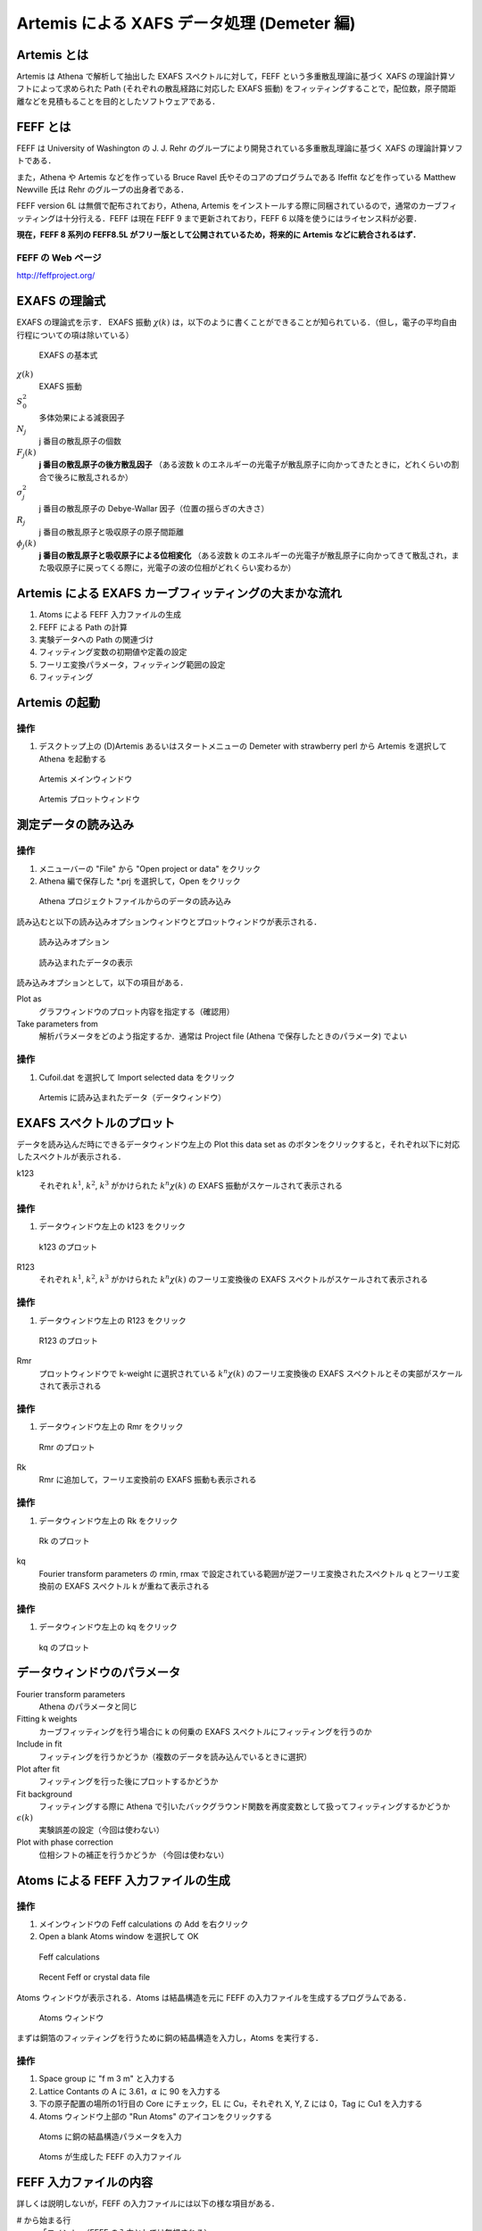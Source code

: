 Artemis による XAFS データ処理 (Demeter 編)
===========================================

Artemis とは
------------

Artemis は Athena で解析して抽出した EXAFS スペクトルに対して，FEFF
という多重散乱理論に基づく XAFS の理論計算ソフトによって求められた Path
(それぞれの散乱経路に対応した EXAFS 振動)
をフィッティングすることで，配位数，原子間距離などを見積もることを目的としたソフトウェアである．

FEFF とは
---------

FEFF は University of Washington の J. J. Rehr
のグループにより開発されている多重散乱理論に基づく XAFS
の理論計算ソフトである．

また，Athena や Artemis などを作っている Bruce Ravel
氏やそのコアのプログラムである Ifeffit などを作っている Matthew Newville
氏は Rehr のグループの出身者である．

FEFF version 6L は無償で配布されており，Athena, Artemis
をインストールする際に同梱されているので，通常のカーブフィッティングは十分行える．FEFF
は現在 FEFF 9 まで更新されており，FEFF 6
以降を使うにはライセンス料が必要．

**現在，FEFF 8 系列の FEFF8.5L
がフリー版として公開されているため，将来的に Artemis
などに統合されるはず．**

FEFF の Web ページ
~~~~~~~~~~~~~~~~~~

http://feffproject.org/

EXAFS の理論式
--------------

EXAFS の理論式を示す． EXAFS 振動 :math:`\chi(k)`
は，以下のように書くことができることが知られている．（但し，電子の平均自由行程についての項は除いている）

.. figure:: _static/artemis/images/exafseq.png
   :alt: EXAFS の基本式

   EXAFS の基本式

:math:`\chi(k)`
    EXAFS 振動
:math:`S_0^2`
    多体効果による減衰因子
:math:`N_j`
    j 番目の散乱原子の個数
:math:`F_j(k)`
    **j 番目の散乱原子の後方散乱因子** （ある波数 k
    のエネルギーの光電子が散乱原子に向かってきたときに，どれくらいの割合で後ろに散乱されるか）
:math:`\sigma_j^2`
    j 番目の散乱原子の Debye-Wallar 因子（位置の揺らぎの大きさ）
:math:`R_j`
    j 番目の散乱原子と吸収原子の原子間距離
:math:`\phi_j(k)`
    **j 番目の散乱原子と吸収原子による位相変化** （ある波数 k
    のエネルギーの光電子が散乱原子に向かってきて散乱され，また吸収原子に戻ってくる際に，光電子の波の位相がどれくらい変わるか）

Artemis による EXAFS カーブフィッティングの大まかな流れ
-------------------------------------------------------

1. Atoms による FEFF 入力ファイルの生成
2. FEFF による Path の計算
3. 実験データへの Path の関連づけ
4. フィッティング変数の初期値や定義の設定
5. フーリエ変換パラメータ，フィッティング範囲の設定
6. フィッティング

Artemis の起動
--------------

操作
~~~~

1. デスクトップ上の (D)Artemis あるいはスタートメニューの Demeter with
   strawberry perl から Artemis を選択して Athena を起動する

.. figure:: _static/artemis/images/Artemis_main_window.png
   :alt: Artemis メインウィンドウ

   Artemis メインウィンドウ

.. figure:: _static/artemis/images/Artemis_plot_window.png
   :alt: Artemis プロットウィンドウ

   Artemis プロットウィンドウ

測定データの読み込み
--------------------

操作
~~~~

1. メニューバーの "File" から "Open project or data" をクリック
2. Athena 編で保存した \*.prj を選択して，Open をクリック

.. figure:: _static/artemis/images/Artemis_import_data.png
   :alt: Athena プロジェクトファイルからのデータの読み込み

   Athena プロジェクトファイルからのデータの読み込み

読み込むと以下の読み込みオプションウィンドウとプロットウィンドウが表示される．

.. figure:: _static/artemis/images/Artemis_import_data_option.png
   :alt: 読み込みオプション

   読み込みオプション

.. figure:: _static/artemis/images/Artemis_import_data_graph.png
   :alt: 読み込まれたデータの表示

   読み込まれたデータの表示

読み込みオプションとして，以下の項目がある．

Plot as
    グラフウィンドウのプロット内容を指定する（確認用）
Take parameters from
    解析パラメータをどのよう指定するか．通常は Project file (Athena
    で保存したときのパラメータ) でよい

操作
~~~~

1. Cufoil.dat を選択して Import selected data をクリック

.. figure:: _static/artemis/images/Artemis_imported_data_window.png
   :alt: Artemis に読み込まれたデータ（データウィンドウ）

   Artemis に読み込まれたデータ（データウィンドウ）

EXAFS スペクトルのプロット
--------------------------

データを読み込んだ時にできるデータウィンドウ左上の Plot this data set as
のボタンをクリックすると，それぞれ以下に対応したスペクトルが表示される．

k123
    それぞれ :math:`k^1`, :math:`k^2`, :math:`k^3` がかけられた
    :math:`k^n \chi(k)` の EXAFS 振動がスケールされて表示される

操作
~~~~

1. データウィンドウ左上の k123 をクリック

.. figure:: _static/artemis/images/Artemis_k123.png
   :alt: k123 のプロット

   k123 のプロット

R123
    それぞれ :math:`k^1`, :math:`k^2`, :math:`k^3` がかけられた
    :math:`k^n \chi(k)` のフーリエ変換後の EXAFS
    スペクトルがスケールされて表示される

操作
~~~~

1. データウィンドウ左上の R123 をクリック

.. figure:: _static/artemis/images/Artemis_R123.png
   :alt: R123 のプロット

   R123 のプロット

Rmr
    プロットウィンドウで k-weight に選択されている :math:`k^n \chi(k)`
    のフーリエ変換後の EXAFS
    スペクトルとその実部がスケールされて表示される

操作
~~~~

1. データウィンドウ左上の Rmr をクリック

.. figure:: _static/artemis/images/Artemis_Rmr.png
   :alt: Rmr のプロット

   Rmr のプロット

Rk
    Rmr に追加して，フーリエ変換前の EXAFS 振動も表示される

操作
~~~~

1. データウィンドウ左上の Rk をクリック

.. figure:: _static/artemis/images/Artemis_Rk.png
   :alt: Rk のプロット

   Rk のプロット

kq
    Fourier transform parameters の rmin, rmax
    で設定されている範囲が逆フーリエ変換されたスペクトル q
    とフーリエ変換前の EXAFS スペクトル k が重ねて表示される

操作
~~~~

1. データウィンドウ左上の kq をクリック

.. figure:: _static/artemis/images/Artemis_kq.png
   :alt: kq のプロット

   kq のプロット

データウィンドウのパラメータ
----------------------------

Fourier transform parameters
    Athena のパラメータと同じ
Fitting k weights
    カーブフィッティングを行う場合に k の何乗の EXAFS
    スペクトルにフィッティングを行うのか
Include in fit
    フィッティングを行うかどうか（複数のデータを読み込んでいるときに選択）
Plot after fit
    フィッティングを行った後にプロットするかどうか
Fit background
    フィッティングする際に Athena
    で引いたバックグラウンド関数を再度変数として扱ってフィッティングするかどうか
:math:`\epsilon(k)`
    実験誤差の設定（今回は使わない）
Plot with phase correction
    位相シフトの補正を行うかどうか （今回は使わない）

Atoms による FEFF 入力ファイルの生成
------------------------------------

操作
~~~~

1. メインウィンドウの Feff calculations の Add を右クリック
2. Open a blank Atoms window を選択して OK

.. figure:: _static/artemis/images/FEFF_calculation.png
   :alt: Feff calculations

   Feff calculations

.. figure:: _static/artemis/images/FEFF_calculation_add.png
   :alt: Recent Feff or crystal data file

   Recent Feff or crystal data file

Atoms ウィンドウが表示される．Atoms は結晶構造を元に FEFF
の入力ファイルを生成するプログラムである．

.. figure:: _static/artemis/images/Artemis_Atoms.png
   :alt: Atoms ウィンドウ

   Atoms ウィンドウ

まずは銅箔のフィッティングを行うために銅の結晶構造を入力し，Atoms
を実行する．

操作
~~~~

1. Space group に "f m 3 m" と入力する
2. Lattice Contants の A に 3.61，\ :math:`\alpha` に 90 を入力する
3. 下の原子配置の場所の1行目の Core にチェック，EL に Cu，それぞれ X, Y,
   Z には 0，Tag に Cu1 を入力する
4. Atoms ウィンドウ上部の "Run Atoms" のアイコンをクリックする

.. figure:: _static/artemis/images/Artemis_Atoms_Cu.png
   :alt: Atoms に銅の結晶構造パラメータを入力

   Atoms に銅の結晶構造パラメータを入力

.. figure:: _static/artemis/images/Artemis_FEFF_Cu.png
   :alt: Atoms が生成した FEFF の入力ファイル

   Atoms が生成した FEFF の入力ファイル

FEFF 入力ファイルの内容
-----------------------

詳しくは説明しないが，FEFF の入力ファイルには以下の様な項目がある．

# から始まる行
    「コメント」（FEFF の入力としては無視される）
TITLE
    FEFF の出力ファイルに書き出される行
HOLE
    Core hole の設定
CONTROL
    計算内容の制御
PRINT
    計算結果の出力の制御
RMAX
    計算の際に考慮する中心原子からの距離
POTENTIALS
    各原子のポテンシャルの設定
ATOMS
    原子配置のリスト

詳しくは，\ `FEFF 8.2
日本語マニュアル <http://pfwww.kek.jp/jxs/feff82j.pdf>`__
を参照のこと．（もちろん，本家のマニュアルでもよい）

FEFF の実行
-----------

Atoms が生成した FEFF
入力ファイルを修正することもできるが，今回は生成されたファイルをそのまま使う．

操作
~~~~

1. Atoms ウィンドウ上部の "Run FEFF" のアイコンをクリックする

.. figure:: _static/artemis/images/Artemis_FEFF_Cu.png
   :alt: FEFF の実行

   FEFF の実行

.. figure:: _static/artemis/images/Artemis_FEFF_result.png
   :alt: FEFF の実行結果

   FEFF の実行結果

Path の意味
-----------

Scattering Paths にはそれぞれの散乱経路 (EXAFS) に対応した Path
が表示される．

Degen
    縮重度 (Degency) 「等価な」散乱原子がいくつあるか
Reff
    散乱経路の「片道」の距離
Scattering path
    どの原子に散乱されたか
Rank
    もっとも寄与の大きい散乱経路を 100 とした相対的な寄与
Legs
    散乱経路の数
Type
    散乱経路の形

Path の表示
-----------

FEFF で計算された Path を実際にプロットしてみる．

.. figure:: _static/artemis/images/Artemis_FEFF_Paths.png
   :alt: Paths

   Paths

操作
~~~~

1. プロットウィンドウの k-weight を 3 に変更する
2. Scattering Paths に8つ表示されている Path を Shift
   を押しながらすべて選択する
3. 上部の \|chi(R)\| のアイコンをクリックする（Path
   をフーリエ変換したスペクトルをプロットするように設定する）
4. Plot selection をクリックする

.. figure:: _static/artemis/images/Artemis_FEFF_Paths_graph.png
   :alt: Path の表示

   Path の表示

Cu1.1, Cu1.2, Cu1.3 と表示されている Single scattering の Path
が大きな3つのピークを示しており，他は小さいことがわかる．このように
EXAFS は基本的には Single scattering の寄与が大きい．

但し，フーリエ変換後の EXAFS スペクトルで遠いところにあるピーク(4
angstrom 付近) については，例えば Cu1.1 Cu1.3
と示されている複数の隣接原子に散乱された Path すなわち「多重散乱」の
Path のある程度寄与が大きくなってくる．

Path の設定
-----------

.. figure:: _static/artemis/images/Artemis_imported_data_window.png
   :alt: データウィンドウ（Cufoil.dat）

   データウィンドウ（Cufoil.dat）

次に，カーブフィッティングを行うデータに対して，フィッティングに利用する
Path を関連づける．データウィンドウの右上には "Drag paths from a Feff
interpretation list and drop them in this space to add paths to this
data set" と書いているので，

操作
~~~~

1. 銅箔について Path の計算を行った Atoms ウィンドウの1つめの Path
   をデータウィンドウの中ほどの白い空白のスペースにドラッグする
2. データウィンドウの :math:`\sigma^2` に 0.01 と入力する
3. 設定した Path
   を選択した状態（青色で反転している状態）でその右の青色のアイコンをクリック

.. figure:: _static/artemis/images/Artemis_FEFF_Paths.png
   :alt: Paths

   Paths

.. figure:: _static/artemis/images/Artemis_Cu_data_window.png
   :alt: Path が設定された状態

   Path が設定された状態

実験データと FEFF Path の比較
-----------------------------

操作
~~~~

1. プロットウィンドウの R をクリック

.. figure:: _static/artemis/images/Artemis_exp_and_path.png
   :alt: 実験データと FEFF Path の比較

   実験データと FEFF Path の比較

おおよそ合っており，フィッティングできそうな様子になっている．

Path 変数の設定
---------------

データウィンドウに Path を設定すると，右下に以下の項目が現れる．

Label
    データラベル（フィッティングには影響無し）
:math:`N`
    配位数 (今回は12に固定)
:math:`S_0^2`
    多体効果 (EXAFS の減衰を示す) (0.7 から 1.1 程度)
:math:`\Delta E_0`
    吸収端位置の補正項 (-10 から 10 程度)
:math:`\Delta R`
    Reff (Path の距離からのずれ)
:math:`\sigma^2`
    いわゆる Debye-Waller 因子 (0.003 から 0.02 程度，XRD で例えば B
    で表現される温度因子とは異なる)
Ei, 3rd, 4th
    「キュムラント」など．今回は使いません

ここで，フィッティング変数の名前を以下のように入力する．

操作
~~~~

1. :math:`S_0^2` に amp と入力
2. :math:`\Delta E_0` に enot と入力
3. :math:`\Delta R` に delr と入力
4. :math:`\sigma^2` に ss と入力（0.01 から変更する）

.. figure:: _static/artemis/images/Artemis_Cu_data_window_variables.png
   :alt: 上記の「変数名」が全て入力された様子

   上記の「変数名」が全て入力された様子

Path 変数の初期値の設定
-----------------------

次に，上で決めたフィッティング変数の初期値などを設定する．フィッティング変数の初期値などは
GDS ウィンドウで行う．GDS とは Guess, Def, Set の略で Artemis
で用いるフィッティングパラメータのタイプを示している．

.. figure:: _static/artemis/images/Artemis_GDS.png
   :alt: GDS ウィンドウ

   GDS ウィンドウ

操作
~~~~

1. メインウィンドウ左上の GDS をクリック
2. 1行目の Type に guess，Name に amp，Math Expression に 1 と入力
3. 2行目の Type に guess，Name に enot，Math Expression に 0 と入力
4. 3行目の Type に guess，Name に delr，Math Expression に 0 と入力
5. 4行目の Type に guess，Name に ss，Math Expression に 0.03 と入力

.. figure:: _static/artemis/images/Artemis_GDS_input.png
   :alt: GDS ウィンドウに値が入力された後

   GDS ウィンドウに値が入力された後

それぞれ何を意味しているか？
~~~~~~~~~~~~~~~~~~~~~~~~~~~~

Artemis では，カーブフィッティングにおいて，それぞれ，配位数 N
を固定して，多体効果の項を「振幅減衰因子 (Amplitude reduction
factor)」とみなして，各 Path
についての「振幅減衰因子」をフィッティング変数の1つとしている．（データウィンドウで設定された
Path の :math:`S_0^2`\ ）

また，実験スペクトルについても，FEFF による理論計算についても，吸収端 E0
にあたる値は未知であるため，FEFF の Path について，波数 k の基準値である
:math:`E_0` をフィッティング変数の :math:`\Delta E_0`
だけずらして，よりうまくフィットするように計算する．

原子間距離は FEFF
に入力された原子間距離からのずれをフィッティング変数の1つとしている．（データウィンドウで設定された
Path の :math:`\Delta R`\ ）

また，Debye-Waller 因子をフィッティング変数にしている．

1. 多体効果を表す amp の初期値を 1 にして guess
   (初期値からフィッティングを行う）
2. 吸収端位置のずれを表す enot の初期値を 0 にして guess （Athena
   で指定した吸収端位置と FEFF の位置が正しいと仮定する）
3. 散乱距離のずれを表す delr の初期値を 0 にして guess （FEFF
   で計算された散乱距離と（真の）散乱距離が同じと仮定する）
4. Debye-Waller 因子の初期値を 0.003 にして guess

フーリエ変換パラメータの設定
----------------------------

次に，フーリエ変換パラメータの設定を行う．具体的には，EXAFS
振動のうちのどの範囲をフーリエ変換し，さらにフーリエ変換後の EXAFS
スペクトルについて，どの範囲でカーブフィッティングを行うかを設定する．

操作
~~~~

1. Cu のデータウィンドウの kmax に 14.0 と入力
2. dk に 0.5 と入力
3. rmin に 1.4 と入力
4. rmax に 2.6 と入力
5. dr に 0.1 と入力
6. **Fitting k-weights のチェックを 3 だけにする**

.. figure:: _static/artemis/images/Artemis_Cu_data_window_FFT.png
   :alt: フーリエ変換パラメータが設定された後

   フーリエ変換パラメータが設定された後

カーブフィッティングの実行
--------------------------

操作
~~~~

1. メインウィンドウ右端の Fit をクリック

.. figure:: _static/artemis/images/Artemis_Cu_fit.png
   :alt: フィッティング後のプロットウィンドウ

   フィッティング後のプロットウィンドウ

よくフィットしているのがわかる

フィッティング結果の読み方
--------------------------

フィッティングが終わると，ログウィンドウが表示される

.. figure:: _static/artemis/images/Artemis_log_window.png
   :alt: ログウィンドウ

   ログウィンドウ

まず，注目するべき箇所は2カ所．

GDS ウィンドウの変数設定で guess したパラメータのフィッティング結果

::

    guess parameters:
    amp                =   0.89161423    # +/-   0.04227115     [1]
    enot               =   3.85710743    # +/-   0.58891148     [0]
    delr               =  -0.01376908    # +/-   0.00286575     [0]
    ss                 =   0.00846669    # +/-   0.00032133     [0.003]

-  amp（多体効果の項）は 0.89161423 +/- 0.04227115
-  enot (実験スペクトルに対して設定した吸収端と FEFF
   で計算の時に使われた E0 のずれの補正量)は 3.85710743 +/- 0.58891148
-  delr (FEFF
   に入力された原子間距離とフィッティングによって得られた原子間距離の差)
   -0.01376908 +/- 0.00286575
-  ss (Debye-Wallar 因子) 0.00846669 +/- 0.00032133

フィッティング結果を各 Path についてまとめた結果

::

     name         N       S02     sigma^2   e0     delr     Reff     R
    ==========================================================================
    Cu1.1     12.000   0.892   0.00847   3.857 -0.01377  2.55270  2.53893

フィッティングにより delr
を最適化することで，カーブフィッティングによって得られたこの Path
の原子間距離は 2.53893 と見積もられた (R = Reff +
delr)（有効数字については無視している）

EXAFS の理論式
--------------

EXAFS の理論式をもう一度示す．

.. figure:: _static/artemis/images/exafseq.png
   :alt: EXAFS の基本式

   EXAFS の基本式

:math:`\chi(k)`
    EXAFS 振動
:math:`S_0^2`
    多体効果による減衰因子
:math:`N_j`
    j 番目の散乱原子の個数
:math:`F_j(k)`
    **j 番目の散乱原子の後方散乱因子**
:math:`\sigma_j^2`
    j 番目の散乱原子のDebye-Wallar 因子
:math:`R_j`
    j 番目の散乱原子と吸収原子の原子間距離
:math:`\phi_j(k)`
    **j 番目の散乱原子と吸収原子による位相変化**

ここまでで何がわかったか
------------------------

1. :math:`S_0^2` と :math:`R_j` と :math:`\sigma_j^2` と
   :math:`\sigma_j^2` と :math:`\Delta E`
   をフィッティングにより最適化した．一方で :math:`N_j = 12`
   は固定していた．
2. 一般的に言って多体効果 :math:`S_0^2` の大きさはわからない．（FEFF
   で見積もることは可能．現実には，利用したビームラインにおけるエネルギー分解能にも影響される．）
3. 今回の場合 :math:`N_j = 12` と見なしてよい
4. :math:`S_0^2` と :math:`R_j` と :math:`\sigma_j^2` と
   :math:`\sigma_j^2` と :math:`\Delta E` は基本的には未知数
5. そこで，これらをフィッティングにより求めた．

EXAFS から何が知りたいか
------------------------

そもそも EXAFS で（できれば）何を知りたいのか？

銅箔の構造ではなくて，構造が未知の物質について知りたい．

多体効果の項 :math:`S_0^2`
は同じ吸収元素間で相互に利用可能と見なしてよい (transferable)
と考えられている．よってこの :math:`S_0^2`
を用いて，実試料の解析に用いる（但し，必ずこの方法をとる（この方法が一般的な方法）という意味ではない！！）

ここまでのデータの保存
----------------------

操作
~~~~

1. メインウィンドウの File から Save project で適当な名前をつけて保存
2. Artemis を終了する
3. Artemis を起動して，保存したファイルを開き，同じ状態になるか確認する

Au foil のフィッティング
------------------------

Cu foil と同じ手順で Au foil
のフィッティングを行ってみる．但し，今回は以下のパラメータを用いること．

Au の結晶構造 (Atoms ウィンドウへの入力パラメータ)
~~~~~~~~~~~~~~~~~~~~~~~~~~~~~~~~~~~~~~~~~~~~~~~~~~

Space group
    f m 3 m
Lattice constants
    :math:`A = 4.08, \alpha = 90`
Edge
    L3
原子位置パラメータ
    EL = Au, Core にチェック，X, Y, Z はそれぞれ 0，Tag には Au1

利用する Path
~~~~~~~~~~~~~

1つめの Path のみ (Atoms ウィンドウ "Scattering Paths" の1行目 0000)

フィッティング変数
~~~~~~~~~~~~~~~~~~

:math:`S_0^2`
    amp
:math:`\Delta E_0`
    enot
:math:`\Delta R`
    delr
:math:`\sigma^2`
    ss

フィッティング変数の初期値(GDSパラメータ)
~~~~~~~~~~~~~~~~~~~~~~~~~~~~~~~~~~~~~~~~~

amp
    type = guess, Math expression = 1
enot
    type = guess, Math expression = 0
delr
    type = guess, Math expression = 0
ss
    type = guess, Math expression = 0.003

フーリエ変換パラメータ
~~~~~~~~~~~~~~~~~~~~~~

-  kmin = 3, kmax = 12, dk = 0.5
-  rmin = 1.8, rmax = 3.2, dr = 0.2
-  Fitting k weights は 3 のみにチェック

Au foil のフィッティング結果
----------------------------

.. figure:: _static/artemis/images/Artemis_Au_fit.png
   :alt: Au foil のフィッティング結果

   Au foil のフィッティング結果

よくあっている．

::

    guess parameters:
      amp                =   0.80019647    # +/-   0.03082708     [1]
      enot               =   6.12364467    # +/-   0.39215174     [0]
      delr               =  -0.02013816    # +/-   0.00197022     [0]
      ss                 =   0.00774102    # +/-   0.00022974     [0.003]

      name         N       S02     sigma^2   e0     delr     Reff     R
    ==========================================================================
     Au1.1     12.000   0.800   0.00774   6.124 -0.02014  2.88500  2.86486

よって，Au foil のフィッティングにより，\ **多体効果の項が約 0.8
であることがわかった．**

実試料のカーブフィッティングの例（ナノ粒子の XAFS）
---------------------------------------------------

ナノ粒子の構造解析に XAFS が用いられることがある．

当然，TEM による直接観察や XRD 測定など他にも様々な手法があるが，XAFS の
*in situ*
実験が比較的容易である点，時分割測定が可能な点，電子状態も検討可能な点，合金の場合に元素選択性を利用して相補的なデータ測定・解析による信頼性の情報が期待できる点などの利点を生かした検討が行われている．

Au ナノ粒子のフィッティング
---------------------------

Aufoil と同じ手順で AuNPs
のフィッティングを行ってみて下さい．但し，以下のパラメータを用いて下さい．

利用する Path
~~~~~~~~~~~~~

Aufoil のフィッティングに利用した Atoms ウィンドウから Aufoil
の場合と同じように 1つめの Path のみ (Atoms ウィンドウ "Scattering
Paths" の1行目 0000)をデータウィンドウにドラッグして関連づける

フィッティング変数
~~~~~~~~~~~~~~~~~~

N
    **1**
:math:`S_0^2`
    amp\_AuNPs
:math:`\Delta E_0`
    enot\_AuNPs
:math:`\Delta R`
    delr\_AuNPs
:math:`\sigma^2`
    ss\_AuNPs

フィッティング変数の初期値(GDSパラメータ)
~~~~~~~~~~~~~~~~~~~~~~~~~~~~~~~~~~~~~~~~~

amp\_AuNPs
    **type = def, Math expression = 0.8 \* CN\_AuNPs**
enot\_AuNPs
    type = guess, Math expression = 0
delr\_AuNPs
    type = guess, Math expression = 0
ss\_AuNPs
    type = guess, Math expression = 0.003
CN\_AuNPs
    type = guess, Math expression = 6

何をやっているのか？
~~~~~~~~~~~~~~~~~~~~

Artemis では GDS パラメータのタイプとして，guess 以外にも def
などのタイプが存在する．その他のタイプはマニュアルを参照．

def はその名 (define) の通り，Math expression
に簡単な数式を定義することができる

データウィンドウにある :math:`S_0^2` は，実際には，\ :math:`S_0^2` と
:math:`N_j`
の積と考えるしかない（なぜならば少なくとも上記のやり方では分けて考えられないため）．そこで，N
を 1 に固定して，amp\_AuNPs = 0.8 \* CN\_AuNPs と定義 (def)
することは，\ **多体効果の項に 0.8 を代入して配位数 (CN\_AuNPs)
を求めることに等しい．**

あるいは，

amp
    **type = set, Math expression = 0.8**
amp\_AuNPs
    **type = def, Math expression = amp \* CN\_AuNPs**

としてもよい．set はその名の通り，固定値．

フーリエ変換パラメータ
~~~~~~~~~~~~~~~~~~~~~~

-  kmin = 3, kmax = 12, dk = 0.5
-  rmin = 1.8, rmax = 3.2, dr = 0.2
-  Fitting k weights は 3 のみにチェック

Au ナノ粒子のフィッティング結果
-------------------------------

.. figure:: _static/artemis/images/Artemis_AuNPs_fit.png
   :alt: Au ナノ粒子のフィッティング結果

   Au ナノ粒子のフィッティング結果

まずまずあっている．以下は結果の抜粋．

::

    guess parameters:
      enot_AuNPs         =   4.52912887    # +/-   1.12454990     [0]
      delr_AuNPs         =  -0.04597826    # +/-   0.00562658     [0]
      ss_AuNPs           =   0.00799513    # +/-   0.00065480     [0.003]
      CN_AuNPs           =   7.11204846    # +/-   0.77812842     [6]

また， AuNPs.xmu について

::

      name         N       S02     sigma^2   e0     delr     Reff     R
    ==========================================================================
     Au1.1      1.000   5.690   0.00800   4.529 -0.04598  2.88500  2.83902

Au foil とナノ粒子のフィッティング結果についてまとめると，

+-----------+--------------+-----------------+
|           | CN           | R               |
+===========+==============+=================+
| Au foil   | 12 (fixed)   | 2.865+/-0.002   |
+-----------+--------------+-----------------+
| Au NPs    | 7.1+/-0.8    | 2.839+/-0.006   |
+-----------+--------------+-----------------+

すなわち，ナノ粒子の **平均配位数**
は7.1であり，また原子間距離も少し短くなっていることがわかる．このように得られたデータをどのように解釈するかはもちろん，別の問題である．

但し，\ :math:`\Delta E_0`, :math:`\sigma^2`,
などのフィッティング結果も同様に重要であり，また，この方法は Athena,
Artemis
の作者がメーリングリストで言及していた方法だが，そのメールの中で，作者は
**この方法が何か標準的な方法であったり，ましてや絶対的な方法ではないということを強調している．**

EXAFS
のカーブフィッティングは使い方によっては，他の方法では得難い情報を与える強力な手法だが，一方でモデルに強く依存しているため，それ以外に得られているデータや物理的に矛盾のないモデルを組むことが重要である．

参考
----

Ifeffit Mailing List
は入らなくても過去ログを検索することができる．作者やヘビーユーザが初心者と思われる人の質問にも丁寧に答えているので，非常に参考になる．（マニュアルの基本的な部分を読んでいることは前提）

Ifeffit Mailing List
    http://cars9.uchicago.edu/mailman/listinfo/ifeffit/
Artemis User's Guide
    http://bruceravel.github.io/demeter/artug/index.html
